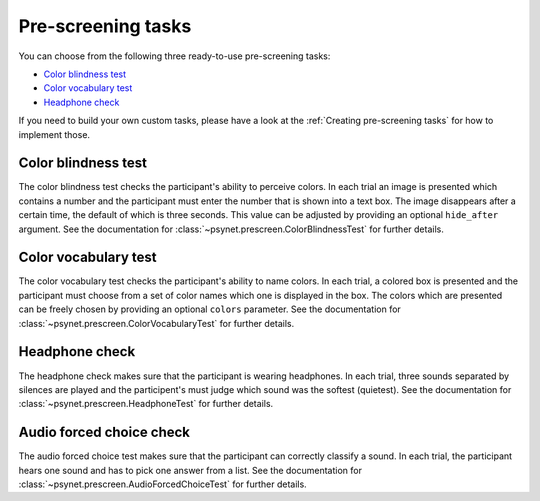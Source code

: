 ===================
Pre-screening tasks
===================

You can choose from the following three ready-to-use pre-screening tasks:

* `Color blindness test`_
* `Color vocabulary test`_
* `Headphone check`_

If you need to build your own custom tasks, please have a look at the :ref:`Creating pre-screening tasks` for how to implement those.


Color blindness test
--------------------

The color blindness test checks the participant's ability to perceive colors. In each trial an image is presented which contains a number and the participant must enter the number that is shown into a text box. The image disappears after a certain time, the default of which is three seconds. This value can be adjusted by providing an optional ``hide_after`` argument. See the documentation for :class:`~psynet.prescreen.ColorBlindnessTest` for further details.

.. image:: ../_static/images/color_blindness.png
  :alt: Color blindness test


Color vocabulary test
---------------------

The color vocabulary test checks the participant's ability to name colors. In each trial, a colored box is presented and the participant must choose from a set of color names which one is displayed in the box. The colors which are presented can be freely chosen by providing an optional ``colors`` parameter. See the documentation for :class:`~psynet.prescreen.ColorVocabularyTest` for further details.

.. image:: ../_static/images/color_vocabulary.png
  :alt: Color vocabulary test


Headphone check
---------------

The headphone check makes sure that the participant is wearing headphones. In each trial, three sounds separated by silences are played and the participent's must judge which sound was the softest (quietest). See the documentation for :class:`~psynet.prescreen.HeadphoneTest` for further details.

.. image:: ../_static/images/headphone_test.png
  :alt: Headphone check

Audio forced choice check
---------------
The audio forced choice test makes sure that the participant can correctly classify a sound. In each trial, the participant hears one sound and has to pick one answer from a list. See the documentation for :class:`~psynet.prescreen.AudioForcedChoiceTest` for further details.